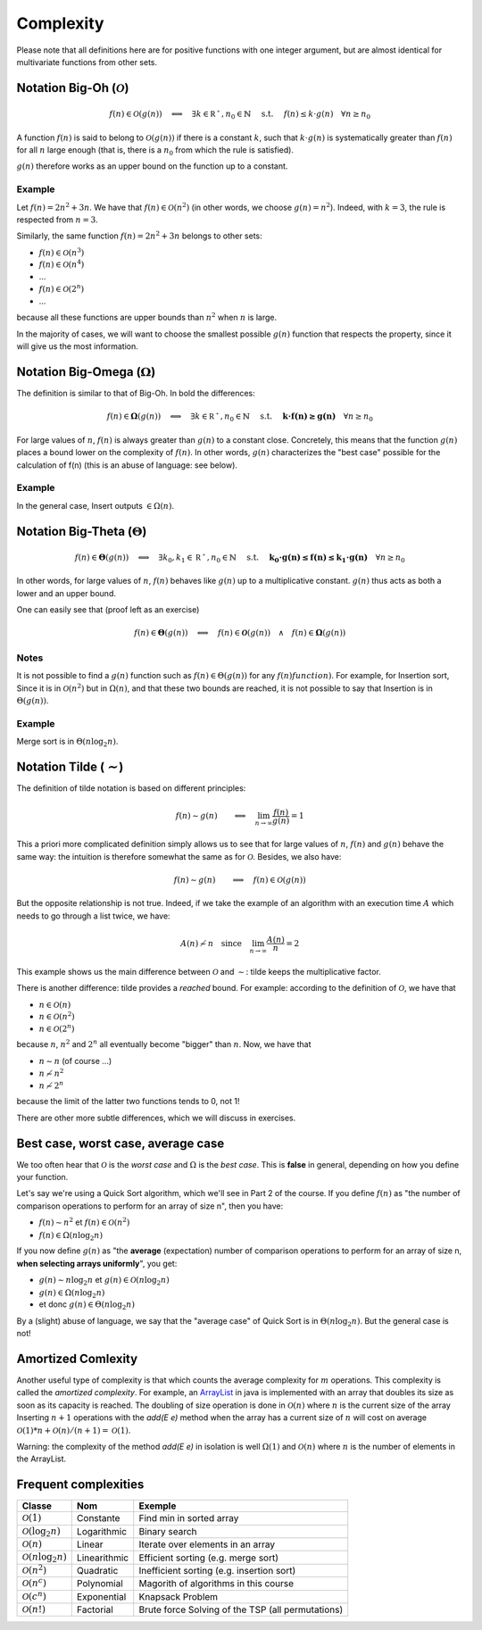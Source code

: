 .. _part1complexity:


*************************************************************************************************
Complexity
*************************************************************************************************

Please note that all definitions here are for positive functions with one integer argument, but are almost identical
for multivariate functions from other sets.

Notation Big-Oh (:math:`\mathcal{O}`)
=====================================

.. math::

    f(n) \in \mathcal{O}(g(n)) \quad \Longleftrightarrow \quad
        \exists k \in \mathbb{R^+}, n_0 \in \mathbb{N} \quad \text{ s.t. } \quad
        f(n) \leq k \cdot g(n) \quad
        \forall n \geq n_0

A function :math:`f(n)` is said to belong to :math:`\mathcal{O}(g(n))` if there is a constant :math:`k`,
such that :math:`k \cdot g(n)` is systematically greater than :math:`f(n)` for all :math:`n` large enough
(that is, there is a :math:`n_0` from which the rule is satisfied).

:math:`g(n)` therefore works as an upper bound on the function up to a constant.

Example
-------

Let :math:`f(n) = 2n^2+3n`. We have that :math:`f(n)\in \mathcal{O}(n^2)` (in other words, we choose :math:`g(n)=n^2`).
Indeed, with :math:`k=3`, the rule is respected from :math:`n=3`.

Similarly, the same function :math:`f(n) = 2n^2+3n` belongs to other sets:


* :math:`f(n) \in \mathcal{O}(n^3)`
* :math:`f(n) \in \mathcal{O}(n^4)`
* ...
* :math:`f(n) \in \mathcal{O}(2^n)`
* ...

because all these functions are upper bounds than :math:`n^2` when :math:`n` is large.

In the majority of cases, we will want to choose the smallest possible :math:`g(n)` function that respects the
property, since it will give us the most information.

Notation Big-Omega (:math:`\Omega`)
=============================================

The definition is similar to that of Big-Oh. In bold the differences:

.. math::

    f(n) \in \mathbf{\Omega}(g(n)) \quad \Longleftrightarrow \quad
        \exists k \in \mathbb{R^+}, n_0 \in \mathbb{N} \quad \text{ s.t. } \quad
        \mathbf{k \cdot f(n) \geq g(n)} \quad
        \forall n \geq n_0

For large values of :math:`n`, :math:`f(n)` is always greater than :math:`g(n)` to a constant
close. Concretely, this means that the function :math:`g(n)` places a bound
lower on the complexity of :math:`f(n)`. In other words, :math:`g(n)` characterizes the
"best case" possible for the calculation of f(n) (this is an abuse of language: see below).

Example
-------

In the general case, Insert outputs :math:`\in \Omega(n)`.

Notation Big-Theta (:math:`\Theta`)
=============================================

.. math::

    f(n) \in \mathbf{\Theta}(g(n)) \quad \Longleftrightarrow \quad
        \exists k_0,k_1 \in \mathbb{R^+}, n_0 \in \mathbb{N} \quad \text{ s.t. } \quad
        \mathbf{k_0 \cdot g(n) \leq f(n) \leq k_1 \cdot g(n)} \quad
        \forall n \geq n_0

In other words, for large values of :math:`n`, :math:`f(n)` behaves like :math:`g(n)` up to a multiplicative constant. 
:math:`g(n)` thus acts as both a lower and an upper bound.

One can easily see that (proof left as an exercise)

.. math::

    f(n) \in \mathbf{\Theta}(g(n)) \quad \Longleftrightarrow \quad f(n) \in \mathbf{\mathcal{O}}(g(n)) \quad\wedge\quad f(n) \in \mathbf{\Omega}(g(n))

Notes
---------

It is not possible to find a :math:`g(n)` function such as :math:`f(n) \in \Theta(g(n))` for any :math:`f(n) function )`.
For example, for Insertion sort, Since it is in :math:`\mathcal{O}(n^2)` but in :math:`\Omega(n)`, and that these two bounds are reached,
it is not possible to say that Insertion is in :math:`\Theta(g(n))`.

Example
-------

Merge sort is in :math:`\Theta(n\log_2 n)`.

Notation Tilde (:math:`\mathcal{\sim}`)
=======================================

The definition of tilde notation is based on different principles:

.. math::

    f(n) \sim g(n) \quad \quad \Longleftrightarrow \quad \lim_{n\rightarrow\infty} \frac{f(n)}{g(n)} = 1


This a priori more complicated definition simply allows us to see that
for large values of :math:`n`, :math:`f(n)` and :math:`g(n)` behave the same way:
the intuition is therefore somewhat the same as for :math:`\mathcal{O}`. Besides, we also have:

.. math::

    f(n) \sim g(n) \quad \quad \Longrightarrow \quad f(n) \in \mathcal{O}(g(n))

But the opposite relationship is not true. Indeed, if we take the example of an
algorithm with an execution time :math:`A` which needs to go through a list twice, we have:

.. math::

    A(n) \not\sim n \quad \text{since} \quad  \lim_{n\rightarrow\infty} \frac{A(n)}{n} = 2

This example shows us the main difference between :math:`\mathcal{O}` and :math:`\sim`: tilde keeps the
multiplicative factor.

There is another difference: tilde provides a *reached* bound. For example: according to the definition of :math:`\mathcal{O}`, we have that

* :math:`n \in \mathcal{O}(n)`
* :math:`n \in \mathcal{O}(n^2)`
* :math:`n \in \mathcal{O}(2^n)`

because :math:`n`, :math:`n^2` and :math:`2^n` all eventually become "bigger" than :math:`n`. Now, we have that


* :math:`n \sim n` (of course ...)
* :math:`n \not\sim n^2`
* :math:`n \not\sim 2^n`

because the limit of the latter two functions tends to 0, not 1!

There are other more subtle differences, which we will discuss in exercises.

Best case, worst case, average case
====================================

We too often hear that :math:`\mathcal{O}` is the *worst case* and :math:`\Omega` is the *best case*.
This is **false** in general, depending on how you define your function.

Let's say we're using a Quick Sort algorithm, which we'll see in Part 2 of the course.
If you define :math:`f(n)` as "the number of comparison operations to perform for an array of size n", then you have:

* :math:`f(n) \sim n^2` et :math:`f(n) \in \mathcal{O}(n^2)`
* :math:`f(n) \in \Omega(n\log_2 n)`

If you now define :math:`g(n)` as "the **average** (expectation) number of comparison operations to perform
for an array of size n, **when selecting arrays uniformly**", you get:

* :math:`g(n) \sim n\log_2 n` et :math:`g(n) \in \mathcal{O}(n\log_2 n)`
* :math:`g(n) \in \Omega(n\log_2 n)`
* et donc :math:`g(n) \in \Theta(n\log_2 n)`

By a (slight) abuse of language, we say that the "average case" of Quick Sort is in :math:`\Theta(n\log_2 n)`.
But the general case is not!

Amortized Comlexity
=================================

Another useful type of complexity is that which counts the average complexity for :math:`m` operations.
This complexity is called the *amortized complexity*.
For example, an `ArrayList <https://docs.oracle.com/javase/8/docs/api/java/util/ArrayList.html>`_
in java is implemented with an array that doubles its size as soon as its capacity is reached.
The doubling of size operation is done in :math:`\mathcal{O}(n)` where :math:`n` is the current size of the array
Inserting :math:`n+1` operations with the *add(E e)* method when the array has a current size of :math:`n`
will cost on average :math:`\mathcal{O}(1)*n+\mathcal{O}(n)/(n+1)=\mathcal{O}(1)`.

Warning: the complexity of the method *add(E e)* in isolation is well :math:`\Omega(1)` and :math:`\mathcal{O}(n)`
where :math:`n` is the number of elements in the ArrayList.

Frequent complexities
===========================

+---------------------------------------+-------------------+-------------------------------------------------------+
| Classe                                | Nom               | Exemple                                               |
+=======================================+===================+=======================================================+
| :math:`\mathcal{O}(1)`                | Constante         | Find min in sorted array                              |
+---------------------------------------+-------------------+-------------------------------------------------------+
| :math:`\mathcal{O}(\log_2{n})`        | Logarithmic       | Binary search                                         |
+---------------------------------------+-------------------+-------------------------------------------------------+
| :math:`\mathcal{O}(n)`                | Linear            | Iterate over elements in an array                     |
+---------------------------------------+-------------------+-------------------------------------------------------+
| :math:`\mathcal{O}(n\log_2{n})`       | Linearithmic      | Efficient sorting (e.g. merge sort)                   |
+---------------------------------------+-------------------+-------------------------------------------------------+
| :math:`\mathcal{O}(n^2)`              | Quadratic         | Inefficient sorting (e.g. insertion sort)             |
+---------------------------------------+-------------------+-------------------------------------------------------+
| :math:`\mathcal{O}(n^c)`              | Polynomial        | Magorith of algorithms in this course                 |
+---------------------------------------+-------------------+-------------------------------------------------------+
| :math:`\mathcal{O}(c^n)`              | Exponential       | Knapsack Problem                                      |
+---------------------------------------+-------------------+-------------------------------------------------------+
| :math:`\mathcal{O}(n!)`               | Factorial         | Brute force Solving of the TSP (all permutations)     |
+---------------------------------------+-------------------+-------------------------------------------------------+
